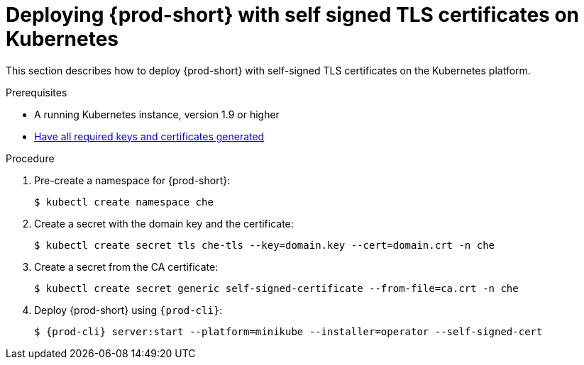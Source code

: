 // Module included in the following assemblies:
//
// setup-{prod-id-short}-in-tls-mode

[id="deploying-{prod-id-short}-with-self-signed-tls-on-kubernetes_{context}"]
= Deploying {prod-short} with self signed TLS certificates on Kubernetes

This section describes how to deploy {prod-short} with self-signed TLS certificates on the Kubernetes platform.


.Prerequisites

* A running Kubernetes instance, version 1.9 or higher
* link:{site-baseurl}che-7/installing-che-in-tls-mode-with-self-signed-certificates/#generating-self-signed-certificates_installing-{prod-id-short}-in-tls-mode-with-self-signed-certificates[Have all required keys and certificates generated]


.Procedure

. Pre-create a namespace for {prod-short}:
+
[subs="+quotes"]
----
$ kubectl create namespace che
----

. Create a secret with the domain key and the certificate:
+
[subs="+quotes"]
----
$ kubectl create secret tls che-tls --key=domain.key --cert=domain.crt -n che
----

. Create a secret from the CA certificate:
+
[subs="+quotes"]
----
$ kubectl create secret generic self-signed-certificate --from-file=ca.crt -n che
----

. Deploy {prod-short} using `{prod-cli}`:
+
[subs="+quotes,+attributes"]
----
$ {prod-cli} server:start --platform=minikube --installer=operator --self-signed-cert
----
